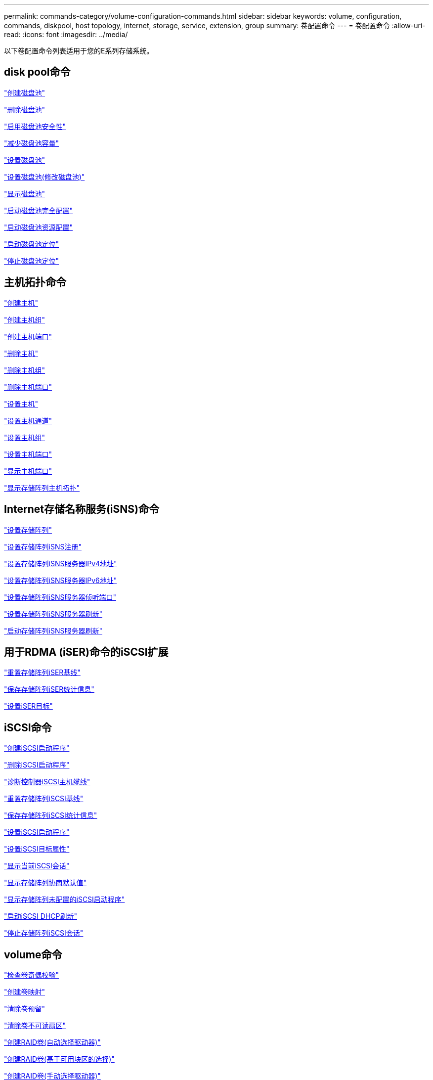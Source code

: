 ---
permalink: commands-category/volume-configuration-commands.html 
sidebar: sidebar 
keywords: volume, configuration, commands, diskpool, host topology, internet, storage, service, extension, group 
summary: 卷配置命令 
---
= 卷配置命令
:allow-uri-read: 
:icons: font
:imagesdir: ../media/


[role="lead"]
以下卷配置命令列表适用于您的E系列存储系统。



== disk pool命令

link:../commands-a-z/create-diskpool.html["创建磁盘池"]

link:../commands-a-z/delete-diskpool.html["删除磁盘池"]

link:../commands-a-z/enable-diskpool-security.html["启用磁盘池安全性"]

link:../commands-a-z/reduce-disk-pool-capacity.html["减少磁盘池容量"]

link:../commands-a-z/set-disk-pool.html["设置磁盘池"]

link:../commands-a-z/set-disk-pool-modify-disk-pool.html["设置磁盘池(修改磁盘池)"]

link:../commands-a-z/show-diskpool.html["显示磁盘池"]

link:../commands-a-z/start-diskpool-fullprovisioning.html["启动磁盘池完全配置"]

link:../commands-a-z/start-diskpool-resourceprovisioning.html["启动磁盘池资源配置"]

link:../commands-a-z/start-diskpool-locate.html["启动磁盘池定位"]

link:../commands-a-z/stop-diskpool-locate.html["停止磁盘池定位"]



== 主机拓扑命令

link:../commands-a-z/create-host.html["创建主机"]

link:../commands-a-z/create-hostgroup.html["创建主机组"]

link:../commands-a-z/create-hostport.html["创建主机端口"]

link:../commands-a-z/delete-host.html["删除主机"]

link:../commands-a-z/delete-hostgroup.html["删除主机组"]

link:../commands-a-z/delete-hostport.html["删除主机端口"]

link:../commands-a-z/set-host.html["设置主机"]

link:../commands-a-z/set-hostchannel.html["设置主机通道"]

link:../commands-a-z/set-hostgroup.html["设置主机组"]

link:../commands-a-z/set-hostport.html["设置主机端口"]

link:../commands-a-z/show-allhostports.html["显示主机端口"]

link:../commands-a-z/show-storagearray-hosttopology.html["显示存储阵列主机拓扑"]



== Internet存储名称服务(iSNS)命令

link:../commands-a-z/set-storagearray.html["设置存储阵列"]

link:../commands-a-z/set-storagearray-isnsregistration.html["设置存储阵列iSNS注册"]

link:../commands-a-z/set-storagearray-isnsipv4configurationmethod.html["设置存储阵列iSNS服务器IPv4地址"]

link:../commands-a-z/set-storagearray-isnsipv6address.html["设置存储阵列iSNS服务器IPv6地址"]

link:../commands-a-z/set-storagearray-isnslisteningport.html["设置存储阵列iSNS服务器侦听端口"]

link:../commands-a-z/set-storagearray-isnsserverrefresh.html["设置存储阵列iSNS服务器刷新"]

link:../commands-a-z/start-storagearray-isnsserverrefresh.html["启动存储阵列iSNS服务器刷新"]



== 用于RDMA (iSER)命令的iSCSI扩展

link:../commands-a-z/reset-storagearray-iserstatsbaseline.html["重置存储阵列iSER基线"]

link:../commands-a-z/save-storagearray-iserstatistics.html["保存存储阵列iSER统计信息"]

link:../commands-a-z/set-isertarget.html["设置iSER目标"]



== iSCSI命令

link:../commands-a-z/create-iscsiinitiator.html["创建iSCSI启动程序"]

link:../commands-a-z/delete-iscsiinitiator.html["删除iSCSI启动程序"]

link:../commands-a-z/diagnose-controller-iscsihostport.html["诊断控制器iSCSI主机缆线"]

link:../commands-a-z/reset-storagearray-iscsistatsbaseline.html["重置存储阵列iSCSI基线"]

link:../commands-a-z/diagnose-controller-iscsihostport.html["保存存储阵列iSCSI统计信息"]

link:../commands-a-z/set-iscsiinitiator.html["设置iSCSI启动程序"]

link:../commands-a-z/set-iscsitarget.html["设置iSCSI目标属性"]

link:../commands-a-z/show-iscsisessions.html["显示当前iSCSI会话"]

link:../commands-a-z/show-storagearray-iscsinegotiationdefaults.html["显示存储阵列协商默认值"]

link:../commands-a-z/show-storagearray-unconfigurediscsiinitiators.html["显示存储阵列未配置的iSCSI启动程序"]

link:../commands-a-z/start-controller-iscsihostport-dhcprefresh.html["启动iSCSI DHCP刷新"]

link:../commands-a-z/stop-storagearray-iscsisession.html["停止存储阵列iSCSI会话"]



== volume命令

link:../commands-a-z/check-volume-parity.html["检查卷奇偶校验"]

link:../commands-a-z/create-mapping-volume.html["创建卷映射"]

link:../commands-a-z/clear-volume-reservations.html["清除卷预留"]

link:../commands-a-z/clear-volume-unreadablesectors.html["清除卷不可读扇区"]

link:../commands-a-z/create-raid-volume-automatic-drive-select.html["创建RAID卷(自动选择驱动器)"]

link:../commands-a-z/create-raid-volume-free-extent-based-select.html["创建RAID卷(基于可用块区的选择)"]

link:../commands-a-z/create-raid-volume-manual-drive-select.html["创建RAID卷(手动选择驱动器)"]

link:../commands-a-z/create-volume-diskpool.html["在磁盘池中创建卷"]

link:../commands-a-z/delete-volume.html["删除卷"]

link:../commands-a-z/delete-volume-from-disk-pool.html["从磁盘池中删除卷"]

link:../commands-a-z/start-increasevolumecapacity-volume.html["增加磁盘池或卷组中卷的容量..."]

link:../commands-a-z/start-volume-initialize.html["初始化精简卷"]

link:../commands-a-z/recover-volume.html["恢复RAID卷"]

link:../commands-a-z/remove-lunmapping.html["删除卷LUN映射"]

link:../commands-a-z/repair-volume-parity.html["修复卷奇偶校验"]

link:../commands-a-z/repair-data-parity.html["修复数据奇偶校验"]

link:../commands-a-z/save-check-vol-parity-job-errors.html["保存检查卷奇偶校验作业奇偶校验错误"]

link:../commands-a-z/set-thin-volume-attributes.html["设置精简卷属性"]

link:../commands-a-z/set-volumes.html["为磁盘池中的卷设置卷属性..."]

link:../commands-a-z/set-volume-group-attributes-for-volume-in-a-volume-group.html["为卷组中的卷设置卷属性..."]

link:../commands-a-z/set-volume-logicalunitnumber.html["设置卷映射"]

link:../commands-a-z/show-check-vol-parity-jobs.html["显示检查卷奇偶校验作业"]

link:../commands-a-z/show-volume.html["显示精简卷"]

link:../commands-a-z/show-volume-summary.html["显示卷"]

link:../commands-a-z/show-volume-actionprogress.html["显示卷操作进度"]

link:../commands-a-z/show-volume-performancestats.html["显示卷性能统计信息"]

link:../commands-a-z/show-volume-reservations.html["显示卷预留"]

link:../commands-a-z/start-check-vol-parity-job.html["启动检查卷奇偶校验作业"]

link:../commands-a-z/start-volume-initialization.html["启动卷初始化"]

link:../commands-a-z/stop-check-vol-parity-job.html["停止检查卷奇偶校验作业"]



== volume group命令

link:../commands-a-z/create-volumegroup.html["创建卷组"]

link:../commands-a-z/delete-volumegroup.html["删除卷组"]

link:../commands-a-z/enable-volumegroup-security.html["启用卷组安全性"]

link:../commands-a-z/revive-volumegroup.html["恢复卷组"]

link:../commands-a-z/set-volumegroup.html["设置卷组"]

link:../commands-a-z/set-volumegroup-forcedstate.html["设置卷组强制状态"]

link:../commands-a-z/show-volumegroup.html["显示卷组"]

link:../commands-a-z/show-volumegroup-exportdependencies.html["显示卷组导出依赖关系"]

link:../commands-a-z/show-volumegroup-importdependencies.html["显示卷组导入依赖关系"]

link:../commands-a-z/start-volumegroup-defragment.html["启动卷组碎片整理"]

link:../commands-a-z/start-volumegroup-export.html["启动卷组导出"]

link:../commands-a-z/start-volumegroup-fullprovisioning.html["启动卷组完全配置"]

link:../commands-a-z/start-volumegroup-resourceprovisioning.html["启动卷组资源配置"]

link:../get-started/learn-about-volume-group-migration.html["了解卷组迁移(仅限命令行界面)"]

link:../commands-a-z/start-volumegroup-import.html["启动卷组导入"]

link:../commands-a-z/start-volumegroup-locate.html["启动卷组定位"]

link:../commands-a-z/stop-volumegroup-locate.html["停止卷组查找"]
